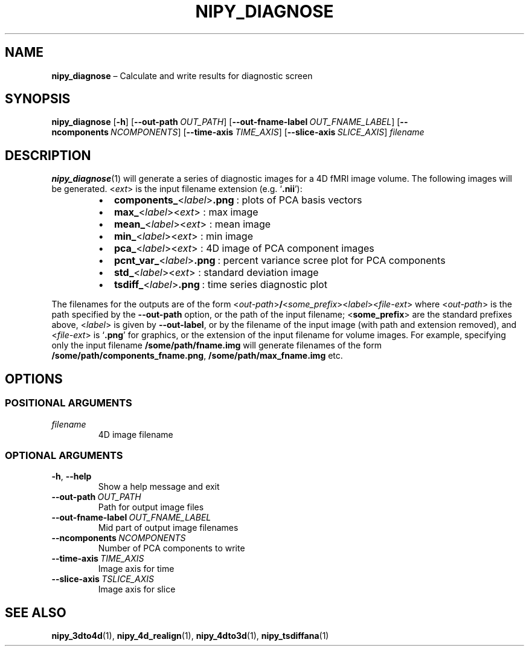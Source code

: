 .TH NIPY_DIAGNOSE "1" "February 2023" "" "User Commands"
.SH NAME
.B nipy_diagnose
\(en Calculate and write results for diagnostic screen
.SH SYNOPSIS
.B nipy_diagnose
.RB [ \-h ]
.RB [ \-\-out\-path\ \fIOUT_PATH ]
.RB [ \-\-out\-fname\-label\ \fIOUT_FNAME_LABEL ]
.RB [ \-\-ncomponents\ \fINCOMPONENTS ]
.RB [ \-\-time\-axis\ \fITIME_AXIS ]
.RB [ \-\-slice\-axis\ \fISLICE_AXIS ]
.I filename
.SH DESCRIPTION
.BR nipy_diagnose (1)
will generate a series of diagnostic images
for a 4D fMRI image volume.
The following images will be generated.
.RI < ext >
is the input filename extension (e.g.\ \(oq\fB.nii\fR\(cq):
.RS +7n
.IP \(bu 2
.B components_\fR<\fIlabel\fR>\fB.png\fR\ :
plots of PCA basis vectors
.IP \(bu 2
.B max_\fR<\fIlabel\fR><\fIext\fR>\ :
max image
.IP \(bu 2
.B mean_\fR<\fIlabel\fR><\fIext\fR>\ :
mean image
.IP \(bu 2
.B min_\fR<\fIlabel\fR><\fIext\fR>\ :
min image
.IP \(bu 2
.B pca_\fR<\fIlabel\fR><\fIext\fR>\ :
4D image of PCA component images
.IP \(bu 2
.B pcnt_var_\fR<\fIlabel\fR>\fB.png\fR\ :
percent variance scree plot for PCA components
.IP \(bu 2
.B std_\fR<\fIlabel\fR><\fIext\fR>\ :
standard deviation image
.IP \(bu 2
.B tsdiff_\fR<\fIlabel\fR>\fB.png\fR\ :
time series diagnostic plot
.RE
.P
The filenames for the outputs are of the form
.RI < out\-path > \fB/ < some_prefix >< label >< file\-ext >
where
.RI < out\-path >
is the path specified by the
.B \-\-out\-path
option, or the path of the input filename;
.RB < some_prefix >
are the standard prefixes above,
.RI < label >
is given by
.BR \-\-out\-label ,
or by the filename of the input image
(with path and extension removed), and
.RI < file\-ext >
is
.RB \(oq .png \(cq
for graphics,
or the extension of the input filename for volume images.
For example,
specifying only the input filename
.B /some/path/fname.img
will generate filenames of the form
.BR /some/path/components_fname.png ,
.B /some/path/max_fname.img
etc.
.SH OPTIONS
.SS "POSITIONAL ARGUMENTS"
.TP
.I filename
4D image filename
.SS "OPTIONAL ARGUMENTS"
.TP
.BR \-h ,\  \-\-help
Show a help message and exit
.TP
.B \-\-out\-path\ \fIOUT_PATH
Path for output image files
.TP
.B \-\-out\-fname\-label\ \fIOUT_FNAME_LABEL
Mid part of output image filenames
.TP
.B \-\-ncomponents\ \fINCOMPONENTS
Number of PCA components to write
.TP
.B \-\-time\-axis\ \fITIME_AXIS
Image axis for time
.TP
.B \-\-slice\-axis\ \fITSLICE_AXIS
Image axis for slice
.SH "SEE ALSO"
.BR nipy_3dto4d (1),
.BR nipy_4d_realign (1),
.BR nipy_4dto3d (1),
.BR nipy_tsdiffana (1)

